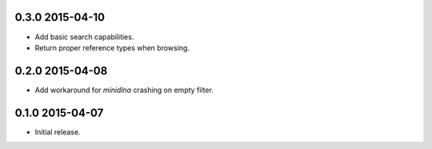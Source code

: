 0.3.0 2015-04-10
----------------

- Add basic search capabilities.

- Return proper reference types when browsing.


0.2.0 2015-04-08
----------------

- Add workaround for `minidlna` crashing on empty filter.


0.1.0 2015-04-07
----------------

- Initial release.
